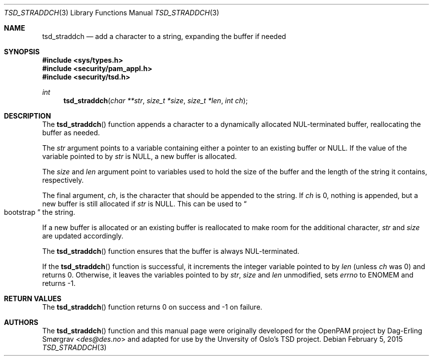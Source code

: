 .\"-
.\" Copyright (c) 2012 Dag-Erling Smørgrav
.\" All rights reserved.
.\"
.\" Redistribution and use in source and binary forms, with or without
.\" modification, are permitted provided that the following conditions
.\" are met:
.\" 1. Redistributions of source code must retain the above copyright
.\"    notice, this list of conditions and the following disclaimer.
.\" 2. Redistributions in binary form must reproduce the above copyright
.\"    notice, this list of conditions and the following disclaimer in the
.\"    documentation and/or other materials provided with the distribution.
.\" 3. The name of the author may not be used to endorse or promote
.\"    products derived from this software without specific prior written
.\"    permission.
.\"
.\" THIS SOFTWARE IS PROVIDED BY THE AUTHOR AND CONTRIBUTORS ``AS IS'' AND
.\" ANY EXPRESS OR IMPLIED WARRANTIES, INCLUDING, BUT NOT LIMITED TO, THE
.\" IMPLIED WARRANTIES OF MERCHANTABILITY AND FITNESS FOR A PARTICULAR PURPOSE
.\" ARE DISCLAIMED.  IN NO EVENT SHALL THE AUTHOR OR CONTRIBUTORS BE LIABLE
.\" FOR ANY DIRECT, INDIRECT, INCIDENTAL, SPECIAL, EXEMPLARY, OR CONSEQUENTIAL
.\" DAMAGES (INCLUDING, BUT NOT LIMITED TO, PROCUREMENT OF SUBSTITUTE GOODS
.\" OR SERVICES; LOSS OF USE, DATA, OR PROFITS; OR BUSINESS INTERRUPTION)
.\" HOWEVER CAUSED AND ON ANY THEORY OF LIABILITY, WHETHER IN CONTRACT, STRICT
.\" LIABILITY, OR TORT (INCLUDING NEGLIGENCE OR OTHERWISE) ARISING IN ANY WAY
.\" OUT OF THE USE OF THIS SOFTWARE, EVEN IF ADVISED OF THE POSSIBILITY OF
.\" SUCH DAMAGE.
.\"
.Dd February 5, 2015
.Dt TSD_STRADDCH 3
.Os
.Sh NAME
.Nm tsd_straddch
.Nd add a character to a string, expanding the buffer if needed
.Sh SYNOPSIS
.In sys/types.h
.In security/pam_appl.h
.In security/tsd.h
.Ft "int"
.Fn tsd_straddch "char **str" "size_t *size" "size_t *len" "int ch"
.Sh DESCRIPTION
The
.Fn tsd_straddch
function appends a character to a dynamically allocated NUL-terminated
buffer, reallocating the buffer as needed.
.Pp
The
.Fa str
argument points to a variable containing either a pointer to an
existing buffer or
.Dv NULL .
If the value of the variable pointed to by
.Fa str
is
.Dv NULL ,
a new buffer is allocated.
.Pp
The
.Fa size
and
.Fa len
argument point to variables used to hold the size of the buffer and
the length of the string it contains, respectively.
.Pp
The final argument,
.Fa ch ,
is the character that should be appended to the string.  If
.Fa ch
is 0, nothing is appended, but a new buffer is still allocated if
.Fa str
is NULL.  This can be used to
.Do
bootstrap
.Dc
the string.
.Pp
If a new buffer is allocated or an existing buffer is reallocated to
make room for the additional character,
.Fa str
and
.Fa size
are updated accordingly.
.Pp
The
.Fn tsd_straddch
function ensures that the buffer is always NUL-terminated.
.Pp
If the
.Fn tsd_straddch
function is successful, it increments the integer variable pointed to
by
.Fa len
(unless
.Fa ch
was 0) and returns 0.
Otherwise, it leaves the variables pointed to by
.Fa str ,
.Fa size
and
.Fa len
unmodified, sets
.Va errno
to
.Dv ENOMEM
and returns -1.
.Pp
.Sh RETURN VALUES
The
.Fn tsd_straddch
function returns 0 on success and -1 on failure.
.Sh AUTHORS
The
.Fn tsd_straddch
function and this manual page were originally developed for the
OpenPAM project by
.An Dag-Erling Sm\(/orgrav Aq Mt des@des.no
and adapted for use by the Unversity of Oslo's TSD project.
